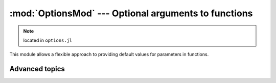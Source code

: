 :mod:`OptionsMod` --- Optional arguments to functions
=====================================================

.. module:: OptionsMod
   :synopsis: Allows a flexible approach to providing default values for parameters in functions

.. note:: located in ``options.jl``

This module allows a flexible approach to providing default values for parameters in functions.

.. function:: @options([check_flag,] assignments...)

   Use the ``@options`` macro to set the value of optional parameters for a function that has been written
   to use them (see :func:`defaults` to learn how to write such functions).  The syntax is::

     opts = @options a=5 b=7

   For a function that uses optional parameters ``a`` and ``b``, this will override the default settings
   for these parameters. You would likely call that function in the following way::

     myfunc(requiredarg1, requiredarg2, ..., opts)

   Most functions written to use optional arguments will probably check to make sure that you are not
   supplying parameters that are never used by the function or its sub-functions. Typically, supplying
   unused parameters will result in an error. You can control the behavior this way::

     # throw an error if a or b is not used (the default)
     opts = @options CheckError a=5 b=2
     # issue a warning if a or b is not used
     opts = @options CheckWarn a=5 b=2
     # don't check whether a and b are used
     opts = @options CheckNone a=5 b=2

   As an alternative to the macro syntax, you can also say::

     opts = Options(CheckWarn, :a, 5, :b, 2)

   The check flag is optional.

.. function:: @set_options(opts, assigments...)

    The ``@set_options`` macro lets you add new parameters to an existing options structure.  For example::

      @set_options opts d=99

    would add ``d`` to the set of parameters in ``opts``, or re-set its value if it was already supplied.

.. function:: @defaults(opts, assignments...)

    The ``@defaults`` macro is for writing functions that take optional parameters.  The typical syntax of
    such functions is::

      function myfunc(requiredarg1, requiredarg2, ..., opts::Options)
          @defaults opts a=11 b=2a+1 c=a*b d=100
          # The function body. Use a, b, c, and d just as you would
	  # any other variable. For example,
	  k = a + b
	  # You can pass opts down to subfunctions, which might supply
	  # additional defaults for other variables aa, bb, etc.
	  y = subfun(k, opts)
	  # Terminate your function with check_used, then return values
	  @check_used opts
	  return y
      end

    Note the function calls :func:`@check_used` at the end.

    It is possible to have more than one Options parameter to a function, for example::

      function twinopts(x, plotopts::Options, calcopts::Options)
          @defaults plotopts linewidth=1
          @defaults calcopts n_iter=100
          # Do stuff
          @check_used plotopts
          @check_used calcopts
      end
 
    Within a given scope, you should only have one call to ``@defaults`` per options variable.

.. function:: @check_used(opts)

    The ``@check_used`` macro tests whether user-supplied parameters were ever accessed by the :func:`@defaults`
    macro. The test is performed at the end of the function body, so that subfunction handling parameters not
    used by the parent function may be "credited" for their usage. Each sub-function should also call
    ``@check_used``, for example::

      function complexfun(x, opts::Options)
          @defaults opts parent=3 both=7
          println(parent)
          println(both)
          subfun1(x, opts)
          subfun2(x, opts)
          @check_used opts
      end
      
      function subfun1(x, opts::Options)
          @defaults opts sub1="sub1 default" both=0
          println(sub1)
          println(both)
          @check_used opts
      end
      
      function subfun2(x, opts::Options)
          @defaults opts sub2="sub2 default" both=22
          println(sub2)
          println(both)
          @check_used opts
      end


Advanced topics
---------------

.. type:: Options(OptionsChecking, param1, val1, param2, val2, ...)

   ``Options`` is the central type used for handling optional arguments. Its fields are briefly described below.

   .. attribute:: key2index

      A ``Dict`` that looks up an integer index, given the symbol for a variable (e.g., ``key2index[:a]`` for
      the variable ``a``)

   .. attribute:: vals

      ``vals[key2index[:a]]`` is the value to be assigned to the variable ``a``

   .. attribute:: used

      A vector of booleans, one per variable, with ``used[key2index[:a]]`` representing the value for variable
      ``a``. These all start as ``false``, but access by a ``@defaults`` command sets the corresponding value
      to ``true``. This marks the variable as having been used in the function.

   .. attribute:: check_lock

      A vector of booleans, one per variable. This is a "lock" that prevents sub-functions from complaining
      that they did not access variables that were intended for the parent function. :func:`@defaults` sets the
      lock to true for any options variables that have already been defined; new variables added through
      :func:`@set_options` will start with their ``check_lock`` set to ``false``, to be handled by a subfunction.
